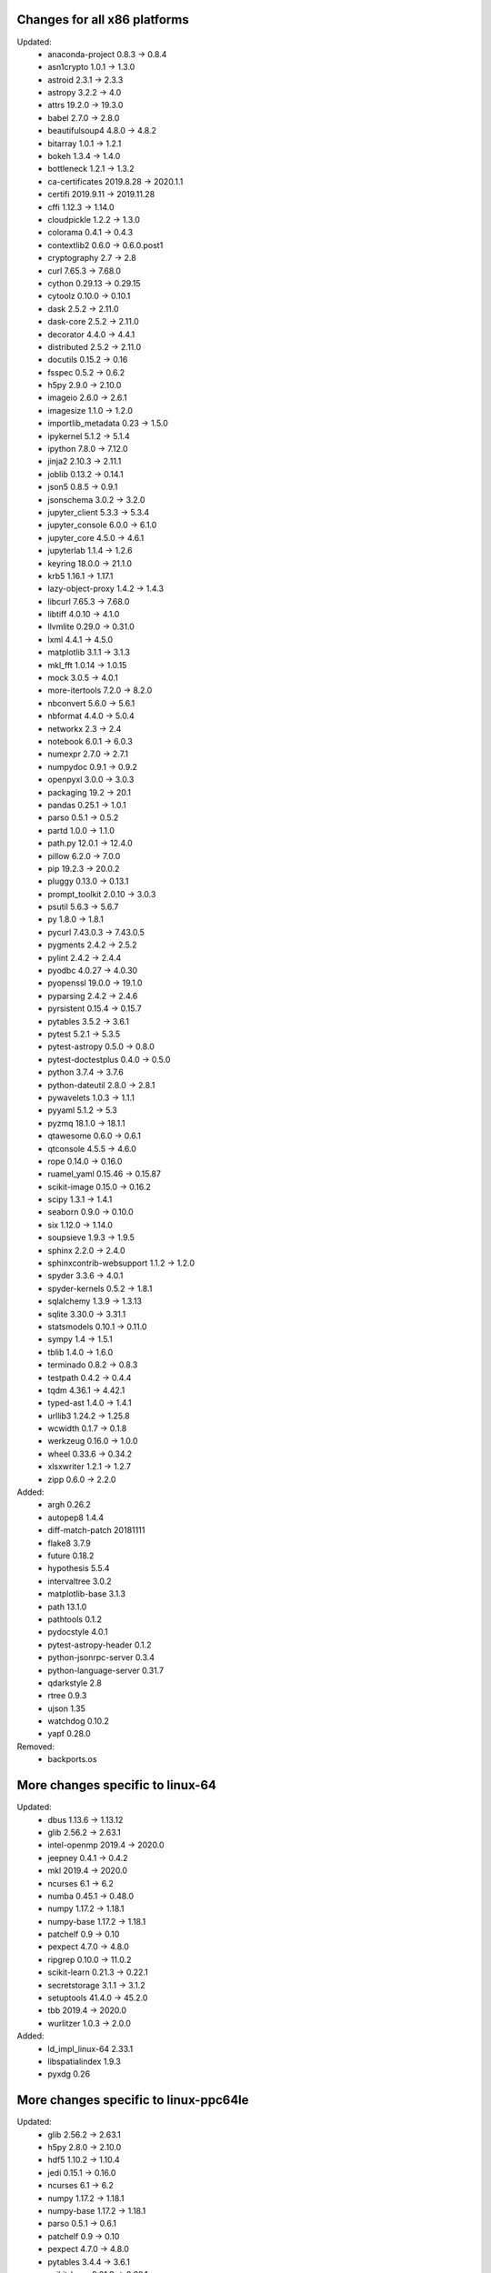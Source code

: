 Changes for all x86 platforms
^^^^^^^^^^^^^^^^^^^^^^^^^^^^^
Updated:
  * anaconda-project 0.8.3 -> 0.8.4
  * asn1crypto 1.0.1 -> 1.3.0
  * astroid 2.3.1 -> 2.3.3
  * astropy 3.2.2 -> 4.0
  * attrs 19.2.0 -> 19.3.0
  * babel 2.7.0 -> 2.8.0
  * beautifulsoup4 4.8.0 -> 4.8.2
  * bitarray 1.0.1 -> 1.2.1
  * bokeh 1.3.4 -> 1.4.0
  * bottleneck 1.2.1 -> 1.3.2
  * ca-certificates 2019.8.28 -> 2020.1.1
  * certifi 2019.9.11 -> 2019.11.28
  * cffi 1.12.3 -> 1.14.0
  * cloudpickle 1.2.2 -> 1.3.0
  * colorama 0.4.1 -> 0.4.3
  * contextlib2 0.6.0 -> 0.6.0.post1
  * cryptography 2.7 -> 2.8
  * curl 7.65.3 -> 7.68.0
  * cython 0.29.13 -> 0.29.15
  * cytoolz 0.10.0 -> 0.10.1
  * dask 2.5.2 -> 2.11.0
  * dask-core 2.5.2 -> 2.11.0
  * decorator 4.4.0 -> 4.4.1
  * distributed 2.5.2 -> 2.11.0
  * docutils 0.15.2 -> 0.16
  * fsspec 0.5.2 -> 0.6.2
  * h5py 2.9.0 -> 2.10.0
  * imageio 2.6.0 -> 2.6.1
  * imagesize 1.1.0 -> 1.2.0
  * importlib_metadata 0.23 -> 1.5.0
  * ipykernel 5.1.2 -> 5.1.4
  * ipython 7.8.0 -> 7.12.0
  * jinja2 2.10.3 -> 2.11.1
  * joblib 0.13.2 -> 0.14.1
  * json5 0.8.5 -> 0.9.1
  * jsonschema 3.0.2 -> 3.2.0
  * jupyter_client 5.3.3 -> 5.3.4
  * jupyter_console 6.0.0 -> 6.1.0
  * jupyter_core 4.5.0 -> 4.6.1
  * jupyterlab 1.1.4 -> 1.2.6
  * keyring 18.0.0 -> 21.1.0
  * krb5 1.16.1 -> 1.17.1
  * lazy-object-proxy 1.4.2 -> 1.4.3
  * libcurl 7.65.3 -> 7.68.0
  * libtiff 4.0.10 -> 4.1.0
  * llvmlite 0.29.0 -> 0.31.0
  * lxml 4.4.1 -> 4.5.0
  * matplotlib 3.1.1 -> 3.1.3
  * mkl_fft 1.0.14 -> 1.0.15
  * mock 3.0.5 -> 4.0.1
  * more-itertools 7.2.0 -> 8.2.0
  * nbconvert 5.6.0 -> 5.6.1
  * nbformat 4.4.0 -> 5.0.4
  * networkx 2.3 -> 2.4
  * notebook 6.0.1 -> 6.0.3
  * numexpr 2.7.0 -> 2.7.1
  * numpydoc 0.9.1 -> 0.9.2
  * openpyxl 3.0.0 -> 3.0.3
  * packaging 19.2 -> 20.1
  * pandas 0.25.1 -> 1.0.1
  * parso 0.5.1 -> 0.5.2
  * partd 1.0.0 -> 1.1.0
  * path.py 12.0.1 -> 12.4.0
  * pillow 6.2.0 -> 7.0.0
  * pip 19.2.3 -> 20.0.2
  * pluggy 0.13.0 -> 0.13.1
  * prompt_toolkit 2.0.10 -> 3.0.3
  * psutil 5.6.3 -> 5.6.7
  * py 1.8.0 -> 1.8.1
  * pycurl 7.43.0.3 -> 7.43.0.5
  * pygments 2.4.2 -> 2.5.2
  * pylint 2.4.2 -> 2.4.4
  * pyodbc 4.0.27 -> 4.0.30
  * pyopenssl 19.0.0 -> 19.1.0
  * pyparsing 2.4.2 -> 2.4.6
  * pyrsistent 0.15.4 -> 0.15.7
  * pytables 3.5.2 -> 3.6.1
  * pytest 5.2.1 -> 5.3.5
  * pytest-astropy 0.5.0 -> 0.8.0
  * pytest-doctestplus 0.4.0 -> 0.5.0
  * python 3.7.4 -> 3.7.6
  * python-dateutil 2.8.0 -> 2.8.1
  * pywavelets 1.0.3 -> 1.1.1
  * pyyaml 5.1.2 -> 5.3
  * pyzmq 18.1.0 -> 18.1.1
  * qtawesome 0.6.0 -> 0.6.1
  * qtconsole 4.5.5 -> 4.6.0
  * rope 0.14.0 -> 0.16.0
  * ruamel_yaml 0.15.46 -> 0.15.87
  * scikit-image 0.15.0 -> 0.16.2
  * scipy 1.3.1 -> 1.4.1
  * seaborn 0.9.0 -> 0.10.0
  * six 1.12.0 -> 1.14.0
  * soupsieve 1.9.3 -> 1.9.5
  * sphinx 2.2.0 -> 2.4.0
  * sphinxcontrib-websupport 1.1.2 -> 1.2.0
  * spyder 3.3.6 -> 4.0.1
  * spyder-kernels 0.5.2 -> 1.8.1
  * sqlalchemy 1.3.9 -> 1.3.13
  * sqlite 3.30.0 -> 3.31.1
  * statsmodels 0.10.1 -> 0.11.0
  * sympy 1.4 -> 1.5.1
  * tblib 1.4.0 -> 1.6.0
  * terminado 0.8.2 -> 0.8.3
  * testpath 0.4.2 -> 0.4.4
  * tqdm 4.36.1 -> 4.42.1
  * typed-ast 1.4.0 -> 1.4.1
  * urllib3 1.24.2 -> 1.25.8
  * wcwidth 0.1.7 -> 0.1.8
  * werkzeug 0.16.0 -> 1.0.0
  * wheel 0.33.6 -> 0.34.2
  * xlsxwriter 1.2.1 -> 1.2.7
  * zipp 0.6.0 -> 2.2.0

Added:
  * argh 0.26.2
  * autopep8 1.4.4
  * diff-match-patch 20181111
  * flake8 3.7.9
  * future 0.18.2
  * hypothesis 5.5.4
  * intervaltree 3.0.2
  * matplotlib-base 3.1.3
  * path 13.1.0
  * pathtools 0.1.2
  * pydocstyle 4.0.1
  * pytest-astropy-header 0.1.2
  * python-jsonrpc-server 0.3.4
  * python-language-server 0.31.7
  * qdarkstyle 2.8
  * rtree 0.9.3
  * ujson 1.35
  * watchdog 0.10.2
  * yapf 0.28.0

Removed:
  * backports.os

More changes specific to linux-64
^^^^^^^^^^^^^^^^^^^^^^^^^^^^^^^^^
Updated:
  * dbus 1.13.6 -> 1.13.12
  * glib 2.56.2 -> 2.63.1
  * intel-openmp 2019.4 -> 2020.0
  * jeepney 0.4.1 -> 0.4.2
  * mkl 2019.4 -> 2020.0
  * ncurses 6.1 -> 6.2
  * numba 0.45.1 -> 0.48.0
  * numpy 1.17.2 -> 1.18.1
  * numpy-base 1.17.2 -> 1.18.1
  * patchelf 0.9 -> 0.10
  * pexpect 4.7.0 -> 4.8.0
  * ripgrep 0.10.0 -> 11.0.2
  * scikit-learn 0.21.3 -> 0.22.1
  * secretstorage 3.1.1 -> 3.1.2
  * setuptools 41.4.0 -> 45.2.0
  * tbb 2019.4 -> 2020.0
  * wurlitzer 1.0.3 -> 2.0.0

Added:
  * ld_impl_linux-64 2.33.1
  * libspatialindex 1.9.3
  * pyxdg 0.26

More changes specific to linux-ppc64le
^^^^^^^^^^^^^^^^^^^^^^^^^^^^^^^^^^^^^^
Updated:
  * glib 2.56.2 -> 2.63.1
  * h5py 2.8.0 -> 2.10.0
  * hdf5 1.10.2 -> 1.10.4
  * jedi 0.15.1 -> 0.16.0
  * ncurses 6.1 -> 6.2
  * numpy 1.17.2 -> 1.18.1
  * numpy-base 1.17.2 -> 1.18.1
  * parso 0.5.1 -> 0.6.1
  * patchelf 0.9 -> 0.10
  * pexpect 4.7.0 -> 4.8.0
  * pytables 3.4.4 -> 3.6.1
  * scikit-learn 0.21.3 -> 0.22.1
  * scipy 1.3.0 -> 1.4.1
  * setuptools 41.4.0 -> 45.2.0

Added:
  * ld_impl_linux-ppc64le 2.33.1
  * mock 4.0.1

Removed:
  * atomicwrites

More changes specific to win-32
^^^^^^^^^^^^^^^^^^^^^^^^^^^^^^^
Updated:
  * intel-openmp 2019.4 -> 2020.0
  * mkl 2019.4 -> 2020.0
  * numba 0.45.0 -> 0.48.0
  * numpy 1.16.5 -> 1.18.1
  * numpy-base 1.16.5 -> 1.18.1
  * pywin32 223 -> 227
  * pywinpty 0.5.5 -> 0.5.7
  * setuptools 41.4.0 -> 45.2.0
  * tbb 2019.4 -> 2020.0
  * xlwings 0.15.10 -> 0.17.1

Added:
  * bcrypt 3.1.7
  * libspatialindex 1.8.5
  * paramiko 2.7.1
  * pexpect 4.8.0
  * pynacl 1.3.0
  * pywin32-ctypes 0.2.0

More changes specific to win-64
^^^^^^^^^^^^^^^^^^^^^^^^^^^^^^^
Updated:
  * intel-openmp 2019.4 -> 2020.0
  * mkl 2019.4 -> 2020.0
  * numba 0.45.1 -> 0.48.0
  * numpy 1.16.5 -> 1.18.1
  * numpy-base 1.16.5 -> 1.18.1
  * pywin32 223 -> 227
  * pywinpty 0.5.5 -> 0.5.7
  * scikit-learn 0.21.3 -> 0.22.1
  * setuptools 41.4.0 -> 45.2.0
  * tbb 2019.4 -> 2020.0
  * xlwings 0.15.10 -> 0.17.1

Added:
  * bcrypt 3.1.7
  * libspatialindex 1.9.3
  * paramiko 2.7.1
  * pexpect 4.8.0
  * pynacl 1.3.0
  * pywin32-ctypes 0.2.0

More changes specific to osx-64
^^^^^^^^^^^^^^^^^^^^^^^^^^^^^^^
Updated:
  * dbus 1.13.6 -> 1.13.12
  * glib 2.56.2 -> 2.63.1
  * libssh2 1.8.2 -> 1.9.0
  * ncurses 6.1 -> 6.2
  * numba 0.45.1 -> 0.48.0
  * numpy 1.17.2 -> 1.18.1
  * numpy-base 1.17.2 -> 1.18.1
  * pexpect 4.7.0 -> 4.8.0
  * ripgrep 0.10.0 -> 11.0.2
  * scikit-learn 0.21.3 -> 0.22.1
  * setuptools 41.4.0 -> 46.0.0
  * tbb 2019.8 -> 2020.0
  * wurlitzer 1.0.3 -> 2.0.0
  * xlwings 0.15.10 -> 0.17.1

Added:
  * applaunchservices 0.2.1
  * libspatialindex 1.9.3


